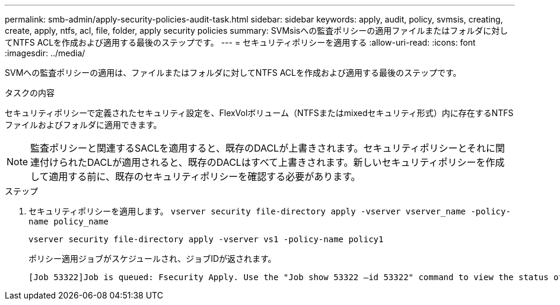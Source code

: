 ---
permalink: smb-admin/apply-security-policies-audit-task.html 
sidebar: sidebar 
keywords: apply, audit, policy, svmsis, creating, create, apply, ntfs, acl, file, folder, apply security policies 
summary: SVMsisへの監査ポリシーの適用ファイルまたはフォルダに対してNTFS ACLを作成および適用する最後のステップです。 
---
= セキュリティポリシーを適用する
:allow-uri-read: 
:icons: font
:imagesdir: ../media/


[role="lead"]
SVMへの監査ポリシーの適用は、ファイルまたはフォルダに対してNTFS ACLを作成および適用する最後のステップです。

.タスクの内容
セキュリティポリシーで定義されたセキュリティ設定を、FlexVolボリューム（NTFSまたはmixedセキュリティ形式）内に存在するNTFSファイルおよびフォルダに適用できます。


NOTE: 監査ポリシーと関連するSACLを適用すると、既存のDACLが上書きされます。セキュリティポリシーとそれに関連付けられたDACLが適用されると、既存のDACLはすべて上書きされます。新しいセキュリティポリシーを作成して適用する前に、既存のセキュリティポリシーを確認する必要があります。

.ステップ
. セキュリティポリシーを適用します。 `vserver security file-directory apply -vserver vserver_name -policy-name policy_name`
+
`vserver security file-directory apply -vserver vs1 -policy-name policy1`

+
ポリシー適用ジョブがスケジュールされ、ジョブIDが返されます。

+
[listing]
----
[Job 53322]Job is queued: Fsecurity Apply. Use the "Job show 53322 –id 53322" command to view the status of the operation
----

